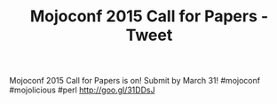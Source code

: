#+TITLE: Mojoconf 2015 Call for Papers - Tweet

Mojoconf 2015 Call for Papers is on! Submit by March 31! #mojoconf #mojolicious #perl http://goo.gl/31DDsJ 
 
